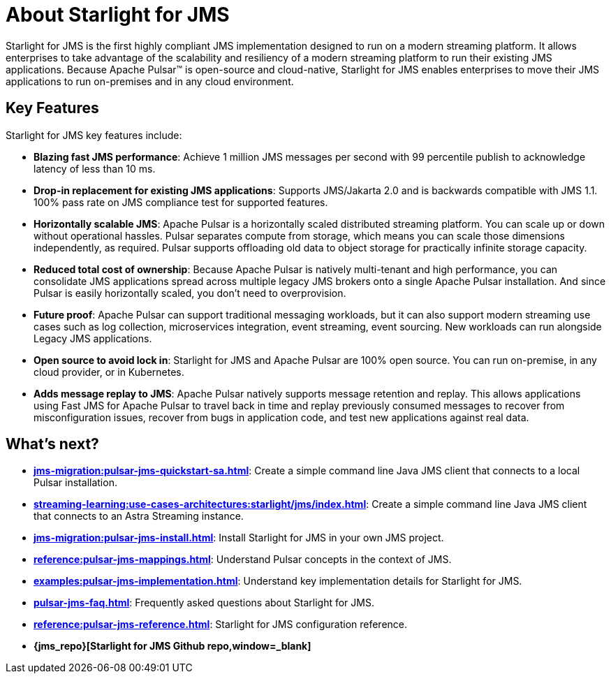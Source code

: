 = About Starlight for JMS
:navtitle: Starlight for JMS
:page-tag: starlight-jms,planner,dev,admin,pulsar,jms
:page-aliases: docs@starlight-jms::index.adoc,

Starlight for JMS is the first highly compliant JMS implementation designed to run on a modern streaming platform. It allows enterprises to take advantage of the scalability and resiliency of a modern streaming platform to run their existing JMS applications. Because Apache Pulsar™ is open-source and cloud-native, Starlight for JMS enables enterprises to move their JMS applications to run on-premises and in any cloud environment.

== Key Features

Starlight for JMS key features include:

* *Blazing fast JMS performance*: Achieve 1 million JMS messages per second with 99 percentile publish to acknowledge latency of less than 10 ms. 
* *Drop-in replacement for existing JMS applications*: Supports JMS/Jakarta 2.0 and is backwards compatible with JMS 1.1. 100% pass rate on JMS compliance test for supported features.
* *Horizontally scalable JMS*: Apache Pulsar is a horizontally scaled distributed streaming platform. You can scale up or down without operational hassles. Pulsar separates compute from storage, which means you can scale those dimensions independently, as required. Pulsar supports offloading old data to object storage for practically infinite storage capacity.
* *Reduced total cost of ownership*: Because Apache Pulsar is natively multi-tenant and high performance, you can consolidate JMS applications spread across multiple legacy JMS brokers onto a single Apache Pulsar installation. And since Pulsar is easily horizontally scaled, you don’t need to overprovision. 
* *Future proof*: Apache Pulsar can support traditional messaging workloads, but it can also support modern streaming use cases such as log collection, microservices integration, event streaming, event sourcing. New workloads can run alongside Legacy JMS applications. 
* *Open source to avoid lock in*: Starlight for JMS and Apache Pulsar are 100% open source. You can run on-premise, in any cloud provider, or in Kubernetes.
* *Adds message replay to JMS*: Apache Pulsar natively supports message retention and replay. This allows applications using Fast JMS for Apache Pulsar to travel back in time and replay previously consumed messages to recover from misconfiguration issues, recover from bugs in application code, and test new applications against real data.

== What's next?

* *xref:jms-migration:pulsar-jms-quickstart-sa.adoc[]*: Create a simple command line Java JMS client that connects to a local Pulsar installation.
* *xref:streaming-learning:use-cases-architectures:starlight/jms/index.adoc[]*: Create a simple command line Java JMS client that connects to an Astra Streaming instance.
* *xref:jms-migration:pulsar-jms-install.adoc[]*: Install Starlight for JMS in your own JMS project.
* *xref:reference:pulsar-jms-mappings.adoc[]*: Understand Pulsar concepts in the context of JMS.
* *xref:examples:pulsar-jms-implementation.adoc[]*: Understand key implementation details for Starlight for JMS.
* *xref:pulsar-jms-faq.adoc[]*: Frequently asked questions about Starlight for JMS.
* *xref:reference:pulsar-jms-reference.adoc[]*: Starlight for JMS configuration reference.
* *{jms_repo}[Starlight for JMS Github repo,window=_blank]*
